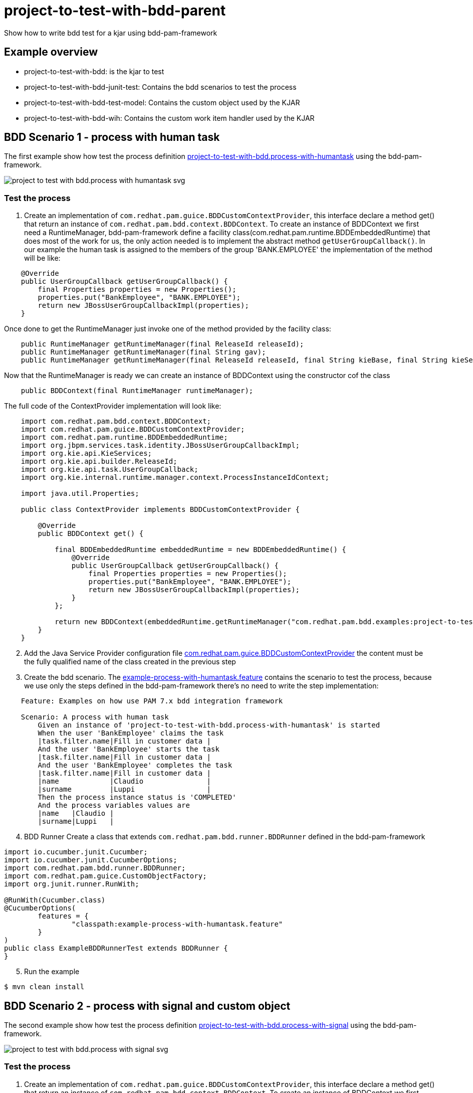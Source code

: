 # project-to-test-with-bdd-parent

Show how to write bdd test for a kjar using bdd-pam-framework

## Example overview

- project-to-test-with-bdd: is the kjar to test
- project-to-test-with-bdd-junit-test: Contains the bdd scenarios to test the process
- project-to-test-with-bdd-test-model: Contains the custom object used by the KJAR
- project-to-test-with-bdd-wih: Contains the custom work item handler used by the KJAR


## BDD Scenario 1 - process with human task

The first example show how test the process definition xref:project-to-test-with-bdd/src/main/resources/com/redhat/examples/bdd/process/process-with-humantask.bpmn[project-to-test-with-bdd.process-with-humantask] using the bdd-pam-framework.

image::project-to-test-with-bdd/src/main/resources/com/redhat/examples/bdd/process/project-to-test-with-bdd.process-with-humantask-svg.svg[]

### Test the process
. Create an implementation of `com.redhat.pam.guice.BDDCustomContextProvider`, this interface declare a method get() that return an instance of `com.redhat.pam.bdd.context.BDDContext`.
To create an instance of BDDContext we first need a RuntimeManager, bdd-pam-framework define a facility class(com.redhat.pam.runtime.BDDEmbeddedRuntime) that does most of the work for us, the only action needed is to implement the abstract method `getUserGroupCallback()`. In our example the human task is assigned to the members of the group 'BANK.EMPLOYEE' the implementation of the method will be like:

[source,java]
----
    @Override
    public UserGroupCallback getUserGroupCallback() {
        final Properties properties = new Properties();
        properties.put("BankEmployee", "BANK.EMPLOYEE");
        return new JBossUserGroupCallbackImpl(properties);
    }
----

Once done to get the RuntimeManager just invoke one of the method provided by the facility class:

[source,java]
----
    public RuntimeManager getRuntimeManager(final ReleaseId releaseId);
    public RuntimeManager getRuntimeManager(final String gav);
    public RuntimeManager getRuntimeManager(final ReleaseId releaseId, final String kieBase, final String kieSession);
----

Now that the RuntimeManager is ready we can create an instance of BDDContext using the constructor cof the class

[source,java]
----
    public BDDContext(final RuntimeManager runtimeManager);
----

The full code of the ContextProvider implementation will look like:

[source,java]
----
    import com.redhat.pam.bdd.context.BDDContext;
    import com.redhat.pam.guice.BDDCustomContextProvider;
    import com.redhat.pam.runtime.BDDEmbeddedRuntime;
    import org.jbpm.services.task.identity.JBossUserGroupCallbackImpl;
    import org.kie.api.KieServices;
    import org.kie.api.builder.ReleaseId;
    import org.kie.api.task.UserGroupCallback;
    import org.kie.internal.runtime.manager.context.ProcessInstanceIdContext;

    import java.util.Properties;

    public class ContextProvider implements BDDCustomContextProvider {
        
        @Override
        public BDDContext get() {
    
            final BDDEmbeddedRuntime embeddedRuntime = new BDDEmbeddedRuntime() {
                @Override
                public UserGroupCallback getUserGroupCallback() {
                    final Properties properties = new Properties();
                    properties.put("BankEmployee", "BANK.EMPLOYEE");
                    return new JBossUserGroupCallbackImpl(properties);
                }
            };

            return new BDDContext(embeddedRuntime.getRuntimeManager("com.redhat.pam.bdd.examples:project-to-test-with-bdd:1.0"));
        }
    }
----

[start=2]
. Add the Java Service Provider configuration file xref:project-to-test-with-bdd-junit-test/src/test/resources/META-INF/services/com.redhat.pam.guice.BDDCustomContextProvider[com.redhat.pam.guice.BDDCustomContextProvider] the content must be the fully qualified name of the class created in the previous step

[start=3]
. Create the bdd scenario. 
The xref:project-to-test-with-bdd-junit-test/src/test/resources/example-process-with-humantask.feature[example-process-with-humantask.feature] contains the scenario to test the process, because we use only the steps defined in the bdd-pam-framework there's no need to write the step implementation:

[source,text]
----
    Feature: Examples on how use PAM 7.x bdd integration framework

    Scenario: A process with human task
        Given an instance of 'project-to-test-with-bdd.process-with-humantask' is started
        When the user 'BankEmployee' claims the task
        |task.filter.name|Fill in customer data |
        And the user 'BankEmployee' starts the task
        |task.filter.name|Fill in customer data |
        And the user 'BankEmployee' completes the task
        |task.filter.name|Fill in customer data |
        |name            |Claudio               |
        |surname         |Luppi                 |
        Then the process instance status is 'COMPLETED'
        And the process variables values are
        |name   |Claudio |
        |surname|Luppi   |
----

[start=4]
. BDD Runner
Create a class that extends `com.redhat.pam.bdd.runner.BDDRunner` defined in the bdd-pam-framework

[source,java]
----
import io.cucumber.junit.Cucumber;
import io.cucumber.junit.CucumberOptions;
import com.redhat.pam.bdd.runner.BDDRunner;
import com.redhat.pam.guice.CustomObjectFactory;
import org.junit.runner.RunWith;

@RunWith(Cucumber.class)
@CucumberOptions(
        features = {
                "classpath:example-process-with-humantask.feature"
        }
)
public class ExampleBDDRunnerTest extends BDDRunner {
}
----

[start=5]
. Run the example

[source,bash]
----
$ mvn clean install
----

## BDD Scenario 2 - process with signal and custom object

The second example show how test the process definition xref:project-to-test-with-bdd/src/main/resources/com/redhat/examples/bdd/process/process-with-signal-and-custom-object.bpmn[project-to-test-with-bdd.process-with-signal] using the bdd-pam-framework.

image::project-to-test-with-bdd/src/main/resources/com/redhat/examples/bdd/process/project-to-test-with-bdd.process-with-signal-svg.svg[]

### Test the process
. Create an implementation of `com.redhat.pam.guice.BDDCustomContextProvider`, this interface declare a method get() that return an instance of `com.redhat.pam.bdd.context.BDDContext`.
To create an instance of BDDContext we first need a RuntimeManager, bdd-pam-framework define a facility class(com.redhat.pam.runtime.BDDEmbeddedRuntime) that does most of the work for us, the only action needed is to implement the abstract method `getUserGroupCallback()`. In our example the human task is assigned to the members of the group 'BANK.EMPLOYEE' the implementation of the method will be like:

[source,java]
----
    @Override
    public UserGroupCallback getUserGroupCallback() {
        final Properties properties = new Properties();
        properties.put("BankEmployee", "BANK.EMPLOYEE");
        return new JBossUserGroupCallbackImpl(properties);
    }
----

Once done to get the RuntimeManager just invoke one of the method provided by the facility class:

[source,java]
----
    public RuntimeManager getRuntimeManager(final ReleaseId releaseId);
    public RuntimeManager getRuntimeManager(final String gav);
    public RuntimeManager getRuntimeManager(final ReleaseId releaseId, final String kieBase, final String kieSession);
----

Now that the RuntimeManager is ready we can create an instance of BDDContext using the constructor cof the class

[source,java]
----
    public BDDContext(final RuntimeManager runtimeManager);
----

The full code of the ContextProvider implementation will look like:

[source,java]
----
    import com.redhat.pam.bdd.context.BDDContext;
    import com.redhat.pam.guice.BDDCustomContextProvider;
    import com.redhat.pam.runtime.BDDEmbeddedRuntime;
    import org.jbpm.services.task.identity.JBossUserGroupCallbackImpl;
    import org.kie.api.KieServices;
    import org.kie.api.builder.ReleaseId;
    import org.kie.api.task.UserGroupCallback;
    import org.kie.internal.runtime.manager.context.ProcessInstanceIdContext;

    import java.util.Properties;

    public class ContextProvider implements BDDCustomContextProvider {
        
        @Override
        public BDDContext get() {
    
            final BDDEmbeddedRuntime embeddedRuntime = new BDDEmbeddedRuntime() {
                @Override
                public UserGroupCallback getUserGroupCallback() {
                    final Properties properties = new Properties();
                    properties.put("BankEmployee", "BANK.EMPLOYEE");
                    return new JBossUserGroupCallbackImpl(properties);
                }
            };

            return new BDDContext(embeddedRuntime.getRuntimeManager("com.redhat.pam.bdd.examples:project-to-test-with-bdd:1.0"));
        }
    }
----

[start=2]
. Add the Java Service Provider configuration file xref:project-to-test-with-bdd-junit-test/src/test/resources/META-INF/services/com.redhat.pam.guice.BDDCustomContextProvider[com.redhat.pam.guice.BDDCustomContextProvider] the content must be the fully qualified name of the class created in the previous step

[start=3]
. Custom object parameter
The signal 'id_document_received' defined in the process definition expect an instance of xref:project-to-test-with-bdd-test-model/src/main/java/com/redhat/examples/bdd/process/Document.java[Document.java] as input parameter. The bdd-pam-framework define a simple way to use custom object

[TIP] 
====
If inside a Datatable a cell match the regular expression
[source,java]
----
(?<path>(?:[^;]*\/))?(?<prefix>(?:[^;]*-))?(?<className>.+?(?=\.json))
----
the cell value is replaced with an instance of the object stored in the provided json file.
====

To take advantage of this just create a file example-custom-object-com.redhat.examples.bdd.process.Document.json int the test/resources/data folder and put the json rapresentation of the instance as content

[source,json]
----
{
  "documentType" : "Driving License",
  "documentId" : "Document-0001"
}
----
Everytime in the feature file we need to refer to the instance of Document created we just need to write 'data/example-custom-object-com.redhat.examples.bdd.process.Document.json' as DataTable cell value

[start=4]
. Create the bdd scenario. 
The xref:project-to-test-with-bdd-junit-test/src/test/resources/example-process-with-signal-and-custom-object.feature[example-process-with-signal-and-custom-object.feature] contains the scenario to test the process, because we use only the steps defined in the bdd-pam-framework there's no need to write the step implementation:

[source,text]
----
    Feature: Examples on how use PAM 7.x bdd integration framework

    Scenario: A process with human task, signal and custom object
        Given an instance of 'project-to-test-with-bdd.process-with-signal' is started
        When the user 'BankEmployee' claims the task
        |task.filter.name|Fill in customer data |
        And the user 'BankEmployee' starts the task
        |task.filter.name|Fill in customer data |
        And the user 'BankEmployee' completes the task
        |task.filter.name|Fill in customer data |
        |name            |Claudio               |
        |surname         |Luppi                 |
        And the signal 'id_document_received' is send to the process instance with parameters
        |signal.body     |data/example-custom-object-com.redhat.examples.bdd.process.Document.json|
        Then the process instance status is 'COMPLETED'
        And the process variables values are
        |name     |Claudio                                                                  |
        |surname  |Luppi                                                                    |
        |document |data/example-custom-object-com.redhat.examples.bdd.process.Document.json |

----

[start=5]
. BDD Runner
Create a class that extends `com.redhat.pam.bdd.runner.BDDRunner` defined in the bdd-pam-framework

[source,java]
----
import io.cucumber.junit.Cucumber;
import io.cucumber.junit.CucumberOptions;
import com.redhat.pam.bdd.runner.BDDRunner;
import com.redhat.pam.guice.CustomObjectFactory;
import org.junit.runner.RunWith;

@RunWith(Cucumber.class)
@CucumberOptions(
        features = {
                "classpath:example-process-with-signal-and-custom-object.feature"
        }
)
public class ExampleBDDRunnerTest extends BDDRunner {
}
----

[start=5]
. Run the example

[source,bash]
----
$ mvn clean install
----

































## System properties (Optional)
[cols="1,1,1", options="header"]
.System properties
|===
|id |default |Description

|kie.maven.settings.custom
|${user.home}/.m2/settings.xml 
|The location of a custom settings.xml file for Maven configuration.

|org.guvnor.m2repo.dir
|${user.home}/.m2/repository 
|Place where the Maven repository folder is stored

|===

### Example

[source,xml]
----
<build>
    <plugins>
        <plugin>
            <groupId>org.apache.maven.plugins</groupId>
            <artifactId>maven-surefire-plugin</artifactId>
            <version>2.22.2</version>
            <configuration>
                <systemProperties>
                    <property>
                        <name>org.guvnor.m2repo.dir</name>
                        <value>/opt/.m2/repository</value>
                    </property>
                    <property>
                        <name>kie.maven.settings.custom</name>
                        <value>/etc/.m2/settings.xml</value>
                    </property>
                </systemProperties>
            </configuration>
        </plugin>
    </plugins>
</build>
----



